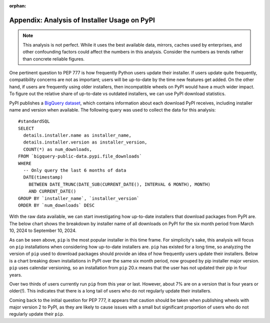:orphan:

.. _777-pypi-download-analysis:

Appendix: Analysis of Installer Usage on PyPI
=============================================

.. note::
    This analysis is not perfect. While it uses the best available data,
    mirrors, caches used by enterprises, and other confounding factors
    could affect the numbers in this analysis. Consider the numbers as trends
    rather than concrete reliable figures.

One pertinent question to PEP 777 is how frequently Python users update their
installer. If users update quite frequently, compatibility concerns are not as
important; users will be up-to-date by the time new features get added. On the
other hand, if users are frequently using older installers, then incompatible
wheels on PyPI would have a much wider impact. To figure out the relative share
of up-to-date vs outdated installers, we can use PyPI download statistics.

PyPI publishes a `BigQuery dataset <https://console.cloud.google.com/marketplace/product/gcp-public-data-pypi/pypi>`_,
which contains information about each download PyPI receives, including
installer name and version when available. The following query was used to
collect the data for this analysis::

    #standardSQL
    SELECT
      details.installer.name as installer_name,
      details.installer.version as installer_version,
      COUNT(*) as num_downloads,
    FROM `bigquery-public-data.pypi.file_downloads`
    WHERE
      -- Only query the last 6 months of data
      DATE(timestamp)
        BETWEEN DATE_TRUNC(DATE_SUB(CURRENT_DATE(), INTERVAL 6 MONTH), MONTH)
        AND CURRENT_DATE()
    GROUP BY `installer_name`, `installer_version`
    ORDER BY `num_downloads` DESC

With the raw data available, we can start investigating how up-to-date
installers that download packages from PyPI are. The below chart shows the
breakdown by installer name of all downloads on PyPI for the six month period
from March 10, 2024 to September 10, 2024.

.. image:: appendix-dl-by-installer.png
  :width: 600
  :alt: A pie chart breaking down PyPI downloads by installer

As can be seen above, ``pip`` is the most popular installer in this time frame.
For simplicity's sake, this analysis will focus on ``pip`` installations when
considering how up-to-date installers are. ``pip`` has existed for a long
time, so analyzing the version of ``pip`` used to download packages should
provide an idea of how frequently users update their installers. Below is a
chart breaking down installations in PyPI over the same six month period, now
grouped by pip installer major version. ``pip`` uses calendar versioning, so
an installation from ``pip`` 20.x means that the user has not updated their pip
in four years.

.. image:: appendix-dl-by-pip-version.png
  :width: 600
  :alt: A pie chart breaking down PyPI downloads by pip major version

Over two thirds of users currently run ``pip`` from this year or last. However,
about 7% are on a version that is four years or older(!). This indicates that
there is a long tail of users who do not regularly update their installers.

Coming back to the initial question for PEP 777, it appears that caution should
be taken when publishing wheels with major version 2 to PyPI, as they are
likely to cause issues with a small but significant proportion of users who do
not regularly update their ``pip``.
